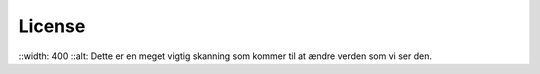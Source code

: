 License
=======

.. image:: \C:\Users\sqv213\Københavns Universitet\Andreas Ettrup Clemmensen - CMITech\ReadTheDocs\Reconstructions\Pictures/Mouse_PET_CT.png
::width: 400
::alt: Dette er en meget vigtig skanning som kommer til at ændre verden som vi ser den.